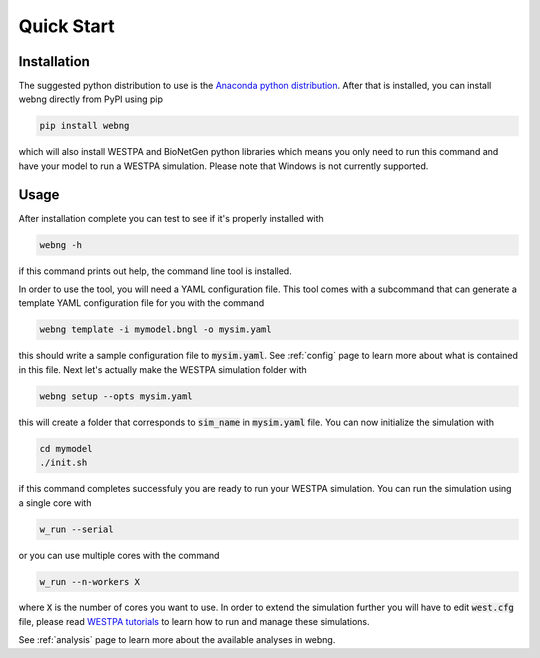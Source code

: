 .. _quickstart:

###########
Quick Start
###########

Installation
============

The suggested python distribution to use is the `Anaconda python distribution <https://www.anaconda.com/download/>`_.
After that is installed, you can install webng directly from PyPI using pip

.. code-block:: shell

    pip install webng

which will also install WESTPA and BioNetGen python libraries which means you only need to 
run this command and have your model to run a WESTPA simulation. Please note that Windows 
is not currently supported. 

Usage
=====

After installation complete you can test to see if it's properly installed with

.. code-block:: shell

   webng -h

if this command prints out help, the command line tool is installed.

In order to use the tool, you will need a YAML configuration file. This tool comes with a 
subcommand that can generate a template YAML configuration file for you with the command

.. code-block:: shell

   webng template -i mymodel.bngl -o mysim.yaml

this should write a sample configuration file to :code:`mysim.yaml`. See :ref:`config` page to
learn more about what is contained in this file. Next let's actually make the WESTPA simulation 
folder with

.. code-block:: shell

   webng setup --opts mysim.yaml

this will create a folder that corresponds to :code:`sim_name` in :code:`mysim.yaml` file. 
You can now initialize the simulation with

.. code-block:: shell

   cd mymodel
   ./init.sh

if this command completes successfuly you are ready to run your WESTPA simulation. 
You can run the simulation using a single core with

.. code-block:: shell

   w_run --serial

or you can use multiple cores with the command

.. code-block:: shell

   w_run --n-workers X

where :code:`X` is the number of cores you want to use. In order to extend the simulation further you 
will have to edit :code:`west.cfg` file, please read `WESTPA tutorials <https://github.com/westpa/westpa/wiki/Tutorials>`_
to learn how to run and manage these simulations.

See :ref:`analysis` page to learn more about the available analyses in webng.